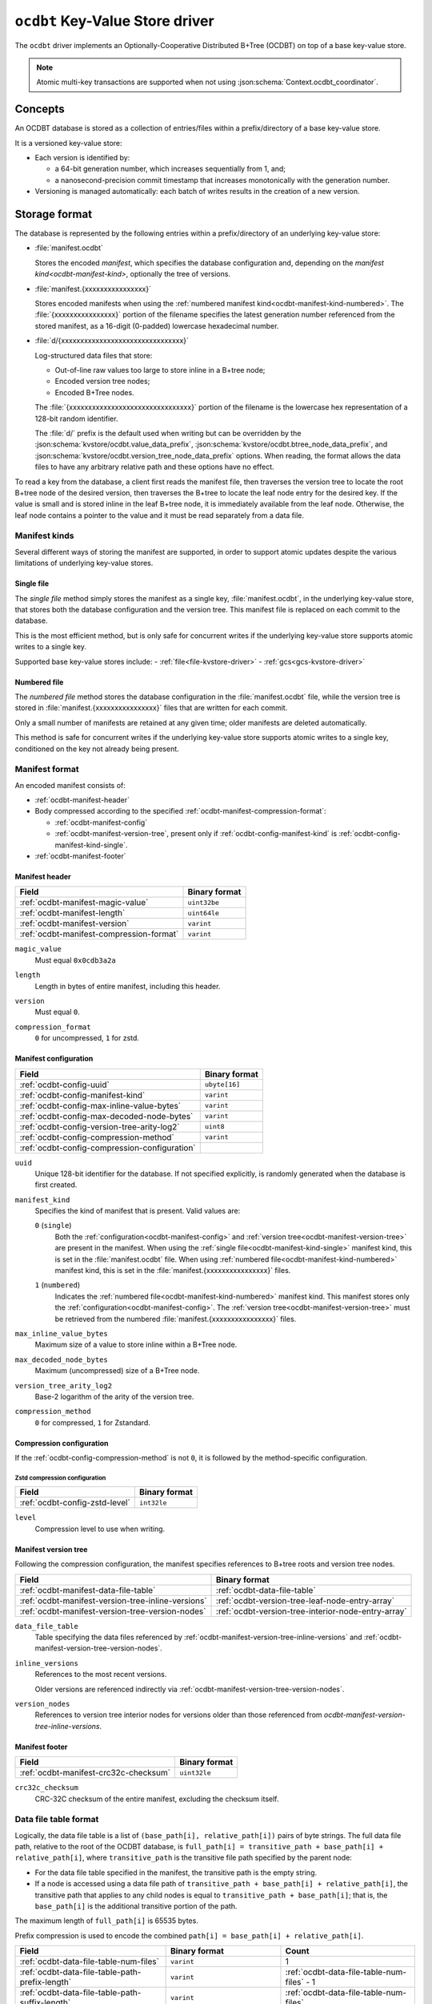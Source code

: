 .. _ocdbt-kvstore-driver:

``ocdbt`` Key-Value Store driver
================================

The ``ocdbt`` driver implements an Optionally-Cooperative Distributed B+Tree
(OCDBT) on top of a base key-value store.

.. json:schema:: kvstore/ocdbt

.. json:schema:: KvStoreUrl/ocdbt

.. json:schema:: kvstore/ocdbt/Compression/zstd

.. json:schema:: Context.ocdbt_coordinator

.. note::

   Atomic multi-key transactions are supported when not using
   :json:schema:`Context.ocdbt_coordinator`.

Concepts
--------

An OCDBT database is stored as a collection of entries/files within a
prefix/directory of a base key-value store.

It is a versioned key-value store:

- Each version is identified by:

  - a 64-bit generation number, which increases sequentially from 1, and;

  - a nanosecond-precision commit timestamp that increases monotonically with
    the generation number.

- Versioning is managed automatically: each batch of writes results in the
  creation of a new version.

Storage format
--------------

The database is represented by the following entries within a prefix/directory
of an underlying key-value store:

- :file:`manifest.ocdbt`

  Stores the encoded *manifest*, which specifies the database configuration and,
  depending on the `manifest kind<ocdbt-manifest-kind>`, optionally the tree of
  versions.

- :file:`manifest.{xxxxxxxxxxxxxxxx}`

  Stores encoded manifests when using the :ref:`numbered manifest
  kind<ocdbt-manifest-kind-numbered>`.  The :file:`{xxxxxxxxxxxxxxxx}` portion
  of the filename specifies the latest generation number referenced from the
  stored manifest, as a 16-digit (0-padded) lowercase hexadecimal number.

- :file:`d/{xxxxxxxxxxxxxxxxxxxxxxxxxxxxxxxx}`

  Log-structured data files that store:

  - Out-of-line raw values too large to store inline in a B+tree node;
  - Encoded version tree nodes;
  - Encoded B+Tree nodes.

  The :file:`{xxxxxxxxxxxxxxxxxxxxxxxxxxxxxxxx}` portion of the filename is the
  lowercase hex representation of a 128-bit random identifier.

  The :file:`d/` prefix is the default used when writing but can be overridden
  by the :json:schema:`kvstore/ocdbt.value_data_prefix`,
  :json:schema:`kvstore/ocdbt.btree_node_data_prefix`, and
  :json:schema:`kvstore/ocdbt.version_tree_node_data_prefix` options. When
  reading, the format allows the data files to have any arbitrary relative path
  and these options have no effect.

To read a key from the database, a client first reads the manifest file, then
traverses the version tree to locate the root B+tree node of the desired
version, then traverses the B+tree to locate the leaf node entry for the desired
key.  If the value is small and is stored inline in the leaf B+tree node, it is
immediately available from the leaf node.  Otherwise, the leaf node contains a
pointer to the value and it must be read separately from a data file.

.. _ocdbt-manifest-kind:

Manifest kinds
^^^^^^^^^^^^^^

Several different ways of storing the manifest are supported, in order to
support atomic updates despite the various limitations of underlying key-value
stores.

.. _ocdbt-manifest-kind-single:

Single file
~~~~~~~~~~~

The *single file* method simply stores the manifest as a single key,
:file:`manifest.ocdbt`, in the underlying key-value store, that stores both the
database configuration and the version tree.  This manifest file is replaced on
each commit to the database.

This is the most efficient method, but is only safe for concurrent writes if the
underlying key-value store supports atomic writes to a single key.

Supported base key-value stores include:
- :ref:`file<file-kvstore-driver>`
- :ref:`gcs<gcs-kvstore-driver>`

.. _ocdbt-manifest-kind-numbered:

Numbered file
~~~~~~~~~~~~~

The *numbered file* method stores the database configuration in the
:file:`manifest.ocdbt` file, while the version tree is stored in
:file:`manifest.{xxxxxxxxxxxxxxxx}` files that are written for each commit.

Only a small number of manifests are retained at any given time; older manifests
are deleted automatically.

This method is safe for concurrent writes if the underlying key-value store
supports atomic writes to a single key, conditioned on the key not already being
present.

.. _ocdbt-manifest-format:

Manifest format
^^^^^^^^^^^^^^^

.. |varint| replace:: ``varint``

.. |header_magic_format| replace:: ``uint32be``

.. |header_version_format| replace:: |varint|

.. |header_compression_format| replace:: |varint|

.. |header_length_format| replace:: ``uint64le``

.. |crc32c_format| replace:: ``uint32le``

An encoded manifest consists of:

- :ref:`ocdbt-manifest-header`
- Body compressed according to the specified
  :ref:`ocdbt-manifest-compression-format`:

  - :ref:`ocdbt-manifest-config`
  - :ref:`ocdbt-manifest-version-tree`, present only if
    :ref:`ocdbt-config-manifest-kind` is
    :ref:`ocdbt-config-manifest-kind-single`.

- :ref:`ocdbt-manifest-footer`

.. _ocdbt-manifest-header:

Manifest header
~~~~~~~~~~~~~~~

+----------------------------------------+---------------------------+
|Field                                   |Binary format              |
+========================================+===========================+
|:ref:`ocdbt-manifest-magic-value`       ||header_magic_format|      |
+----------------------------------------+---------------------------+
|:ref:`ocdbt-manifest-length`            ||header_length_format|     |
+----------------------------------------+---------------------------+
|:ref:`ocdbt-manifest-version`           ||header_version_format|    |
+----------------------------------------+---------------------------+
|:ref:`ocdbt-manifest-compression-format`||header_compression_format||
+----------------------------------------+---------------------------+

.. _ocdbt-manifest-magic-value:

``magic_value``
  Must equal ``0x0cdb3a2a``

.. _ocdbt-manifest-length:

``length``
  Length in bytes of entire manifest, including this header.

.. _ocdbt-manifest-version:

``version``
  Must equal ``0``.

.. _ocdbt-manifest-compression-format:

``compression_format``
  ``0`` for uncompressed, ``1`` for zstd.

.. _ocdbt-manifest-config:

Manifest configuration
~~~~~~~~~~~~~~~~~~~~~~

+---------------------------------------------+--------------+
|Field                                        |Binary format |
+=============================================+==============+
|:ref:`ocdbt-config-uuid`                     |``ubyte[16]`` |
+---------------------------------------------+--------------+
|:ref:`ocdbt-config-manifest-kind`            ||varint|      |
+---------------------------------------------+--------------+
|:ref:`ocdbt-config-max-inline-value-bytes`   ||varint|      |
+---------------------------------------------+--------------+
|:ref:`ocdbt-config-max-decoded-node-bytes`   ||varint|      |
+---------------------------------------------+--------------+
|:ref:`ocdbt-config-version-tree-arity-log2`  |``uint8``     |
+---------------------------------------------+--------------+
|:ref:`ocdbt-config-compression-method`       ||varint|      |
+---------------------------------------------+--------------+
|:ref:`ocdbt-config-compression-configuration`|              |
+---------------------------------------------+--------------+

.. _ocdbt-config-uuid:

``uuid``
  Unique 128-bit identifier for the database.  If not specified explicitly, is
  randomly generated when the database is first created.

.. _ocdbt-config-manifest-kind:

``manifest_kind``
  Specifies the kind of manifest that is present.  Valid values are:

  .. _ocdbt-config-manifest-kind-single:

  ``0`` (``single``)
    Both the :ref:`configuration<ocdbt-manifest-config>` and :ref:`version
    tree<ocdbt-manifest-version-tree>` are present in the manifest.  When using
    the :ref:`single file<ocdbt-manifest-kind-single>` manifest kind, this is
    set in the :file:`manifest.ocdbt` file.  When using :ref:`numbered
    file<ocdbt-manifest-kind-numbered>` manifest kind, this is set in the
    :file:`manifest.{xxxxxxxxxxxxxxxx}` files.

  .. _ocdbt-config-manifest-kind-numbered:

  ``1`` (``numbered``)
    Indicates the :ref:`numbered file<ocdbt-manifest-kind-numbered>` manifest
    kind.  This manifest stores only the
    :ref:`configuration<ocdbt-manifest-config>`.  The :ref:`version
    tree<ocdbt-manifest-version-tree>` must be retrieved from the numbered
    :file:`manifest.{xxxxxxxxxxxxxxxx}` files.

.. _ocdbt-config-max-inline-value-bytes:

``max_inline_value_bytes``
  Maximum size of a value to store inline within a B+Tree node.

.. _ocdbt-config-max-decoded-node-bytes:

``max_decoded_node_bytes``
  Maximum (uncompressed) size of a B+Tree node.

.. _ocdbt-config-version-tree-arity-log2:

``version_tree_arity_log2``
  Base-2 logarithm of the arity of the version tree.

.. _ocdbt-config-compression-method:

``compression_method``
  ``0`` for compressed, ``1`` for Zstandard.

.. _ocdbt-config-compression-configuration:

Compression configuration
~~~~~~~~~~~~~~~~~~~~~~~~~

If the :ref:`ocdbt-config-compression-method` is not ``0``, it is followed by
the method-specific configuration.

Zstd compression configuration
""""""""""""""""""""""""""""""

+-------------------------------+--------------+
|Field                          |Binary format |
+===============================+==============+
|:ref:`ocdbt-config-zstd-level` |``int32le``   |
+-------------------------------+--------------+

.. _ocdbt-config-zstd-level:

``level``
  Compression level to use when writing.

.. _ocdbt-manifest-version-tree:

Manifest version tree
~~~~~~~~~~~~~~~~~~~~~

Following the compression configuration, the manifest specifies references to
B+tree roots and version tree nodes.

.. |generation_number_format| replace:: |varint|

+--------------------------------------------------+---------------------------------------------------+
|Field                                             |Binary format                                      |
+==================================================+===================================================+
|:ref:`ocdbt-manifest-data-file-table`             |:ref:`ocdbt-data-file-table`                       |
+--------------------------------------------------+---------------------------------------------------+
|:ref:`ocdbt-manifest-version-tree-inline-versions`|:ref:`ocdbt-version-tree-leaf-node-entry-array`    |
+--------------------------------------------------+---------------------------------------------------+
|:ref:`ocdbt-manifest-version-tree-version-nodes`  |:ref:`ocdbt-version-tree-interior-node-entry-array`|
+--------------------------------------------------+---------------------------------------------------+

.. _ocdbt-manifest-data-file-table:

``data_file_table``
  Table specifying the data files referenced by
  :ref:`ocdbt-manifest-version-tree-inline-versions` and
  :ref:`ocdbt-manifest-version-tree-version-nodes`.

.. _ocdbt-manifest-version-tree-inline-versions:

``inline_versions``
  References to the most recent versions.

  Older versions are referenced indirectly via
  :ref:`ocdbt-manifest-version-tree-version-nodes`.

.. _ocdbt-manifest-version-tree-version-nodes:

``version_nodes``
  References to version tree interior nodes for versions older than those
  referenced from `ocdbt-manifest-version-tree-inline-versions`.

.. _ocdbt-manifest-footer:

Manifest footer
~~~~~~~~~~~~~~~

+-------------------------------------+---------------+
|Field                                |Binary format  |
+=====================================+===============+
|:ref:`ocdbt-manifest-crc32c-checksum`||crc32c_format||
+-------------------------------------+---------------+

.. _ocdbt-manifest-crc32c-checksum:

``crc32c_checksum``
  CRC-32C checksum of the entire manifest, excluding the checksum itself.

.. _ocdbt-data-file-table:

Data file table format
^^^^^^^^^^^^^^^^^^^^^^

Logically, the data file table is a list of ``(base_path[i], relative_path[i])``
pairs of byte strings.  The full data file path, relative to the root of the
OCDBT database, is ``full_path[i] = transitive_path + base_path[i] + relative_path[i]``, where
``transitive_path`` is the transitive file path specified by the parent node:

- For the data file table specified in the manifest, the transitive path is the
  empty string.

- If a node is accessed using a data file path of ``transitive_path +
  base_path[i] + relative_path[i]``, the transitive path that applies to any
  child nodes is equal to ``transitive_path + base_path[i]``; that is, the
  ``base_path[i]`` is the additional transitive portion of the path.

The maximum length of ``full_path[i]`` is 65535 bytes.

Prefix compression is used to encode the combined ``path[i] = base_path[i] +
relative_path[i]``.

+-----------------------------------------------+-------------------------------+------------------------------------------+
|Field                                          |Binary format                  |Count                                     |
+===============================================+===============================+==========================================+
|:ref:`ocdbt-data-file-table-num-files`         ||varint|                       |1                                         |
+-----------------------------------------------+-------------------------------+------------------------------------------+
|:ref:`ocdbt-data-file-table-path-prefix-length`||varint|                       |:ref:`ocdbt-data-file-table-num-files` - 1|
+-----------------------------------------------+-------------------------------+------------------------------------------+
|:ref:`ocdbt-data-file-table-path-suffix-length`||varint|                       |:ref:`ocdbt-data-file-table-num-files`    |
+-----------------------------------------------+-------------------------------+------------------------------------------+
|:ref:`ocdbt-data-file-table-base-path-length`  ||varint|                       |:ref:`ocdbt-data-file-table-num-files`    |
+-----------------------------------------------+-------------------------------+------------------------------------------+
|:ref:`ocdbt-data-file-table-path-suffix`       |``byte[path_suffix_length[i]]``|:ref:`ocdbt-data-file-table-num-files`    |
+-----------------------------------------------+-------------------------------+------------------------------------------+

.. _ocdbt-data-file-table-num-files:

``num_files``
  Number of data files specified in the table.

.. _ocdbt-data-file-table-path-prefix-length:

``path_prefix_length[i]``
  Length in bytes of common prefix of ``path[i]`` and ``path[i+1]``.  For the
  first path, no common prefix is stored, and implicitly
  ``path_prefix_length[-1]`` is defined to be ``0``.

.. _ocdbt-data-file-table-path-suffix-length:

``path_suffix_length[i]``
  Length in bytes of ``path_suffix[i]``.  This is equal to ``length(path[i]) -
  path_prefix_length[i-1]``.
  
.. _ocdbt-data-file-table-base-path-length:

``base_path_length[i]``
  Length in bytes of ``base_path[i]``.  To simplify decoding, it is required
  that if ``path_prefix_length[i-1] > min(base_path_length[i],
  base_path_length[i-1])``, then ``base_path[i] = base_path[i-1]``.  That is,
  the common prefix must not extend past the end of the current or previous base
  path unless the base path is equal to the previous base path.

.. _ocdbt-data-file-table-path-suffix:

``path_suffix[i]``
  Path suffix value.  This is equal to ``path[i]`` with the first
  ``path_prefix_length[i-1]`` bytes excluded.  For ``i = 0``, ``path_suffix[i] =
  path[i]``.

.. _ocdbt-version-tree:

Version tree node format
^^^^^^^^^^^^^^^^^^^^^^^^

An encoded version tree node consists of:

- :ref:`ocdbt-version-tree-outer-header`
- Body compressed according to the specified :ref:`ocdbt-version-tree-compression-format`:

  - :ref:`ocdbt-version-tree-inner-header`
  - :ref:`Leaf node entries<ocdbt-version-tree-leaf-node-entry-array>` or
    :ref:`Interior node entries<ocdbt-version-tree-interior-node-entry-array>`,
    depending on the :ref:`ocdbt-version-tree-height`.
- :ref:`ocdbt-version-tree-footer`

.. _ocdbt-version-tree-outer-header:

Version tree node outer header
~~~~~~~~~~~~~~~~~~~~~~~~~~~~~~

+--------------------------------------------+---------------------------+
|Field                                       |Binary format              |
+============================================+===========================+
|:ref:`ocdbt-version-tree-magic-value`       ||header_magic_format|      |
+--------------------------------------------+---------------------------+
|:ref:`ocdbt-version-tree-length`            ||header_length_format|     |
+--------------------------------------------+---------------------------+
|:ref:`ocdbt-version-tree-version`           ||header_version_format|    |
+--------------------------------------------+---------------------------+
|:ref:`ocdbt-version-tree-compression-format`||header_compression_format||
+--------------------------------------------+---------------------------+

.. _ocdbt-version-tree-magic-value:

``magic_value``
  Must equal ``0x0cdb1234``.

.. _ocdbt-version-tree-length:

``length``
  Length in bytes of entire version tree node, including this header.

.. _ocdbt-version-tree-version:

``version``
  Must equal ``0``.

.. _ocdbt-version-tree-compression-format:

``compression_format``
  ``0`` for uncompressed, ``1`` for zstd.

The remaining data is encoded according to the specified
:ref:`ocdbt-version-tree-compression-format`.

.. _ocdbt-version-tree-inner-header:

Version tree node inner header
~~~~~~~~~~~~~~~~~~~~~~~~~~~~~~

+-------------------------------------------------+----------------------------+
|Field                                            |Binary format               |
+=================================================+============================+
|:ref:`ocdbt-version-tree-version-tree-arity-log2`|``uint8``                   |
+-------------------------------------------------+----------------------------+
|:ref:`ocdbt-version-tree-height`                 |``uint8``                   |
+-------------------------------------------------+----------------------------+
|:ref:`ocdbt-version-tree-data-file-table`        |:ref:`ocdbt-data-file-table`|
+-------------------------------------------------+----------------------------+

.. _ocdbt-version-tree-version-tree-arity-log2:

``version_tree_arity_log2``
  Base-2 logarithm of the version tree node arity.  Must match the arity
  specified in the manifest from which this node was reached.

.. _ocdbt-version-tree-height:

``height``
  Height of this version tree node.  Leaf nodes have a height of 0.

  It is required that

  .. code-block:: cpp

     (height + 1) * version_tree_arity_log2 < 64

.. _ocdbt-version-tree-data-file-table:

``data_file_table``
  Table specifying the data files referenced by the node entries.

The format of the remaining data depends on the value of ``height``.

.. _ocdbt-version-tree-leaf-node-entry-array:

Version tree leaf node entries format (``height = 0``)
~~~~~~~~~~~~~~~~~~~~~~~~~~~~~~~~~~~~~~~~~~~~~~~~~~~~~~

The same encoded representation is used for both the entries of a leaf
:ref:`version tree node<ocdbt-version-tree>` and for the
:ref:`ocdbt-manifest-version-tree-inline-versions` specified in the
:ref:`manifest<ocdbt-manifest-version-tree>`.

.. |data_file_id_format| replace:: |varint|

.. |data_file_offset_format| replace:: |varint|

.. |data_file_length_format| replace:: |varint|

.. |num_keys_statistic_format| replace:: |varint|

.. |num_tree_bytes_statistic_format| replace:: |varint|

.. |num_indirect_value_bytes_statistic_format| replace:: |varint|

+-------------------------------------------------------+-------------------------------------------+-------------------------------------------+
|Field                                                  |Binary format                              |Count                                      |
+=======================================================+===========================================+===========================================+
|:ref:`ocdbt-version-tree-leaf-num-versions`            ||varint|                                   |1                                          |
+-------------------------------------------------------+-------------------------------------------+-------------------------------------------+
|:ref:`ocdbt-version-tree-leaf-generation-number`       ||generation_number_format|                 |:ref:`ocdbt-version-tree-leaf-num-versions`|
+-------------------------------------------------------+-------------------------------------------+-------------------------------------------+
|:ref:`ocdbt-version-tree-leaf-root-height`             |``uint8``                                  |:ref:`ocdbt-version-tree-leaf-num-versions`|
+-------------------------------------------------------+-------------------------------------------+-------------------------------------------+
|:ref:`ocdbt-version-tree-leaf-data-file-id`            ||data_file_id_format|                      |:ref:`ocdbt-version-tree-leaf-num-versions`|
+-------------------------------------------------------+-------------------------------------------+-------------------------------------------+
|:ref:`ocdbt-version-tree-leaf-data-file-offset`        ||data_file_offset_format|                  |:ref:`ocdbt-version-tree-leaf-num-versions`|
+-------------------------------------------------------+-------------------------------------------+-------------------------------------------+
|:ref:`ocdbt-version-tree-leaf-data-file-length`        ||data_file_length_format|                  |:ref:`ocdbt-version-tree-leaf-num-versions`|
+-------------------------------------------------------+-------------------------------------------+-------------------------------------------+
|:ref:`ocdbt-version-tree-leaf-num-keys`                ||num_keys_statistic_format|                |:ref:`ocdbt-version-tree-leaf-num-versions`|
+-------------------------------------------------------+-------------------------------------------+-------------------------------------------+
|:ref:`ocdbt-version-tree-leaf-num-tree-bytes`          ||num_tree_bytes_statistic_format|          |:ref:`ocdbt-version-tree-leaf-num-versions`|
+-------------------------------------------------------+-------------------------------------------+-------------------------------------------+
|:ref:`ocdbt-version-tree-leaf-num-indirect-value-bytes`||num_indirect_value_bytes_statistic_format||:ref:`ocdbt-version-tree-leaf-num-versions`|
+-------------------------------------------------------+-------------------------------------------+-------------------------------------------+
|:ref:`ocdbt-version-tree-leaf-commit-time`             |``uint64le``                               |:ref:`ocdbt-version-tree-leaf-num-versions`|
+-------------------------------------------------------+-------------------------------------------+-------------------------------------------+

.. _ocdbt-version-tree-leaf-num-versions:

``num_versions``
  Number of B+tree roots that are referenced.  The value is constrained based on
  the value of ``generation_number[num_versions-1]``, the latest generation
  number referenced from the version tree node, and
  :ref:`ocdbt-version-tree-version-tree-arity-log2`:

  .. code-block:: cpp

     1 <= num_versions <= (generation_number[num_versions-1] - 1)
                        % (1 << version_tree_arity_log2)
                        + 1

  .. note::

     The same computation of ``num_versions`` applies to both leaf node entries
     included in a :ref:`version tree node<ocdbt-version-tree>`, and
     :ref:`ocdbt-manifest-version-tree-inline-versions` included in the
     :ref:`manifest<ocdbt-manifest-version-tree>`.  In the former case, the and
     :ref:`ocdbt-version-tree-version-tree-arity-log2` value is obtained from
     the version node.  In the latter case, the
     :ref:`ocdbt-config-version-tree-arity-log2` value is taken from the
     manifest.

.. _ocdbt-version-tree-leaf-generation-number:

``generation_number[i]``
  Generation number of the referenced B+tree root.  Must not be 0.  The
  generation numbers must be strictly increasing, i.e. if ``i < j``, then
  ``generation_number[i] < generation_number[j]``.

.. _ocdbt-version-tree-leaf-root-height:

``root_height[i]``
  Height of the referenced B+tree root.  Must be 0 if there is no root node.

.. _ocdbt-version-tree-leaf-commit-time:

``commit_time[i]``
  Time at which the generation was created, in nanoseconds since the Unix
  epoch (excluding leap seconds).

.. _ocdbt-version-tree-leaf-data-file-id:

``data_file_id[i]``
  Specifies the data file containing the encoded root B+tree node, as an index
  into the :ref:`data file table<ocdbt-data-file-table>`.

.. _ocdbt-version-tree-leaf-data-file-offset:

``data_file_offset[i]``
  Specifies the starting byte offset within
  :ref:`ocdbt-version-tree-leaf-data-file-id` of the encoded root B+tree node.

.. _ocdbt-version-tree-leaf-data-file-length:

``data_file_length[i]``
  Specifies the byte length within :ref:`ocdbt-version-tree-leaf-data-file-id`
  of the encoded root B+tree node.

.. _ocdbt-version-tree-leaf-num-keys:

``num_keys[i]``
  Specifies the total number of (leaf-node) keys within the B+tree.  Note
  that if there is more than one path from the root to a given leaf node,
  the leaf node's keys are counted more than once.

.. _ocdbt-version-tree-leaf-num-tree-bytes:

``num_tree_bytes[i]``
  Specifies the total encoded size in bytes of all B+tree nodes reachable
  from the root, including the root itself.  A given node is counted once
  for each unique path within the tree to it; if there is more than one
  path to a node, its size is counted multiple times.

.. _ocdbt-version-tree-leaf-num-indirect-value-bytes:

``num_indirect_value_bytes[i]``
  Specifies the total size in bytes of all indirectly-stored values in the
  B+tree.  If the same stored value is referenced from multiple keys, its
  size is counted multiple times.

.. _ocdbt-version-tree-interior-node-entry-array:

Interior version tree node entries (``height > 0``)
~~~~~~~~~~~~~~~~~~~~~~~~~~~~~~~~~~~~~~~~~~~~~~~~~~~

The same encoded representation is used for both the entries of an interior
:ref:`version tree node<ocdbt-version-tree>` and for the
:ref:`ocdbt-manifest-version-tree-version-nodes` version tree nodes specified in
the :ref:`manifest<ocdbt-manifest-version-tree>`, but the interpretation
differs, as described below.

+----------------------------------------------------+--------------------------+-----------------------------------------------+
|Field                                               |Binary format             |Count                                          |
+====================================================+==========================+===============================================+
|:ref:`ocdbt-version-tree-interior-num-children`     ||varint|                  |1                                              |
+----------------------------------------------------+--------------------------+-----------------------------------------------+
|:ref:`ocdbt-version-tree-interior-generation-number`||generation_number_format||:ref:`ocdbt-version-tree-interior-num-children`|
+----------------------------------------------------+--------------------------+-----------------------------------------------+
|:ref:`ocdbt-version-tree-interior-data-file-id`     ||data_file_id_format|     |:ref:`ocdbt-version-tree-interior-num-children`|
+----------------------------------------------------+--------------------------+-----------------------------------------------+
|:ref:`ocdbt-version-tree-interior-data-file-offset` ||data_file_offset_format| |:ref:`ocdbt-version-tree-interior-num-children`|
+----------------------------------------------------+--------------------------+-----------------------------------------------+
|:ref:`ocdbt-version-tree-interior-data-file-length` ||data_file_length_format| |:ref:`ocdbt-version-tree-interior-num-children`|
+----------------------------------------------------+--------------------------+-----------------------------------------------+
|:ref:`ocdbt-version-tree-interior-num-generations`  ||varint|                  |:ref:`ocdbt-version-tree-interior-num-children`|
+----------------------------------------------------+--------------------------+-----------------------------------------------+
|:ref:`ocdbt-version-tree-interior-commit-time`      |``uint64le``              |:ref:`ocdbt-version-tree-interior-num-children`|
+----------------------------------------------------+--------------------------+-----------------------------------------------+

When the encoded representation is used to specify
:ref:`ocdbt-manifest-version-tree-version-nodes` in the manifest, there is one
additional field:

+-----------------------------------------------+-------------+-----------------------------------------------+
|Field                                          |Binary format|Count                                          |
+===============================================+=============+===============================================+
|:ref:`ocdbt-version-tree-interior-child-height`|``uint8``    |:ref:`ocdbt-version-tree-interior-num-children`|
+-----------------------------------------------+-------------+-----------------------------------------------+

.. _ocdbt-version-tree-interior-num-children:

``num_children``
  Number of version tree nodes that are referenced.

  - When this encoded representation is used to specify the entries of an interior
    :ref:`version tree node<ocdbt-version-tree>`, ``num_children`` is constrained by:

    .. code-block:: cpp

       1 <= num_children
         <= ((generation_number[num_children-1]
              >> (version_tree_arity_log2 * height))
             - 1)
             % (1 << version_tree_arity_log2)
            + 1

    :ref:`ocdbt-version-tree-version-tree-arity-log2` and
    :ref:`ocdbt-version-tree-height` are obtained from the version tree node.

.. _ocdbt-version-tree-interior-generation-number:

``generation_number[i]``
  Latest B+tree root generation number referenced within this subtree. Must not
  be 0.  The generation numbers must be strictly increasing, i.e. if ``i < j``,
  then ``generation_number[i] < generation_number[j]``.

.. _ocdbt-version-tree-interior-data-file-id:

``data_file_id[i]``
  Specifies the data file containing the encoded version tree node, as an index
  into the :ref:`data file table<ocdbt-data-file-table>`.

.. _ocdbt-version-tree-interior-data-file-offset:

``data_file_offset[i]``
  Specifies the starting byte offset within ``data_file_id[i]`` of the encoded
  version tree node.

.. _ocdbt-version-tree-interior-data-file-length:

``data_file_length[i]``
  Specifies the byte length within ``data_file_id[i]`` of the encoded version
  tree node.

.. _ocdbt-version-tree-interior-num-generations:

``num_generations[i]``
  Total number of B+tree roots referenced within this subtree.

.. _ocdbt-version-tree-interior-commit-time:

``commit_time[i]``
  Commit time, in milliseconds since the Unix epoch (excluding leap
  seconds), of the earliest B+tree root referenced within this subtree.

  .. note::

     This is the *earliest* commit time referenced within this subtree, in
     contrast with ``generation_number[i]``, which specifies the *latest*
     generation number referenced within this subtree.  Storing the earliest
     commit time, rather than the latest commit time, enables more efficient
     queries for the latest generation with ``commit_time<=T``.

.. _ocdbt-version-tree-interior-child-height:

``entry_height[i]``
  Specifies the height of the referenced version tree node.

  This field is only present when the encoded representation is used to specify
  :ref:`ocdbt-manifest-version-tree-version-nodes` in the manifest.  The heights
  must be decreasing, i.e. ``entry_height[i] > entry_height[j]`` if ``i < j``.

  When the encoded representation is used to specify the entries of an interior
  version tree node, this field is not present and instead, for the purpose of
  this specification, ``entry_height[i]`` is implicitly equal to ``height - 1``,
  where :ref:`ocdbt-version-tree-height` is obtained from the version tree node.

.. _ocdbt-version-tree-footer:

Version tree node footer
~~~~~~~~~~~~~~~~~~~~~~~~

+-----------------------------------------+---------------+
|Field                                    |Binary format  |
+=========================================+===============+
|:ref:`ocdbt-version-tree-crc32c-checksum`||crc32c_format||
+-----------------------------------------+---------------+

.. _ocdbt-version-tree-crc32c-checksum:

``crc32c_checksum``
  CRC-32C checksum of the entire version tree node, excluding the checksum itself.

B+tree node format
^^^^^^^^^^^^^^^^^^

An encoded B+tree node consists of:

- :ref:`ocdbt-btree-outer-header`
- Body compressed according to the specified :ref:`ocdbt-btree-compression-format`:

  - :ref:`ocdbt-btree-inner-header`
  - :ref:`Leaf node entries<ocdbt-btree-leaf-node-entry-array>` or
    :ref:`Interior node entries<ocdbt-btree-interior-node-entry-array>`,
    depending on the :ref:`ocdbt-btree-node-height`.
- :ref:`ocdbt-btree-footer`

.. _ocdbt-btree-outer-header:

B+tree node outer header
~~~~~~~~~~~~~~~~~~~~~~~~

+--------------------------------------------+---------------------------+
|Field                                       |Binary format              |
+============================================+===========================+
|:ref:`ocdbt-btree-magic-value`              ||header_magic_format|      |
+--------------------------------------------+---------------------------+
|:ref:`ocdbt-btree-length`                   ||header_length_format|     |
+--------------------------------------------+---------------------------+
|:ref:`ocdbt-btree-version`                  ||header_version_format|    |
+--------------------------------------------+---------------------------+
|:ref:`ocdbt-btree-compression-format`       ||header_compression_format||
+--------------------------------------------+---------------------------+

.. _ocdbt-btree-magic-value:

``magic_value``
  Must equal ``0x0cdb20de``.

.. _ocdbt-btree-length:

``length``
  Length in bytes of entire B+tree node, including this header.

.. _ocdbt-btree-version:

``version``
  Must equal ``0``.

.. _ocdbt-btree-compression-format:

``compression_format``
  ``0`` for uncompressed, ``1`` for zstd.

The remaining data is encoded according to the specified
:ref:`ocdbt-btree-compression-format`.

.. _ocdbt-btree-inner-header:

B+tree node inner header
~~~~~~~~~~~~~~~~~~~~~~~~

+---------------------------------------+----------------------------+
|Field                                  |Binary format               |
+=======================================+============================+
|:ref:`ocdbt-btree-node-height`         |``uint8``                   |
+---------------------------------------+----------------------------+
|:ref:`ocdbt-btree-node-data-file-table`|:ref:`ocdbt-data-file-table`|
+---------------------------------------+----------------------------+
|:ref:`ocdbt-btree-node-num-entries`    ||varint|                    |
+---------------------------------------+----------------------------+

.. _ocdbt-btree-node-height:

``height``
  Height of this B+tree node.  Leaf nodes have a height of 0.

.. _ocdbt-btree-node-data-file-table:

``data_file_table``
  Table specifying the data files referenced by the node entries.

.. _ocdbt-btree-node-num-entries:

``num_entries``
  Number of children (if ``height > 0``) or key/value pairs (if ``height == 0``)
  referenced from this node.

The format of the remaining data depends on the value of ``height``.

.. _ocdbt-btree-leaf-node-entry-array:

Leaf B+tree node format (``height = 0``)
~~~~~~~~~~~~~~~~~~~~~~~~~~~~~~~~~~~~~~~~

.. note::

   B+tree leaf nodes do not directly store the full key for each key/value
   entry.  Instead, only the ``relative_key`` for each entry is stored; the
   prefix that must be prepended to this ``relative_key`` to obtain the full
   ``key`` is defined by the path from the root node to the leaf node.

+-------------------------------------------------+--------------------------------+-------------------------------------------------+
|Field                                            |Binary format                   |Count                                            |
+-------------------------------------------------+--------------------------------+-------------------------------------------------+
|:ref:`ocdbt-btree-leaf-node-key-prefix-length`   ||varint|                        |:ref:`ocdbt-btree-node-num-entries` - 1          |
+-------------------------------------------------+--------------------------------+-------------------------------------------------+
|:ref:`ocdbt-btree-leaf-node-key-suffix-length`   ||varint|                        |:ref:`ocdbt-btree-node-num-entries`              |
+-------------------------------------------------+--------------------------------+-------------------------------------------------+
|:ref:`ocdbt-btree-leaf-node-key-suffix`          |``byte[key_suffix_length[i]]``  |:ref:`ocdbt-btree-node-num-entries`              |
+-------------------------------------------------+--------------------------------+-------------------------------------------------+
|:ref:`ocdbt-btree-leaf-node-value-length`        ||varint|                        |:ref:`ocdbt-btree-node-num-entries`              |
+-------------------------------------------------+--------------------------------+-------------------------------------------------+
|:ref:`ocdbt-btree-leaf-node-value-kind`          ||varint|                        |:ref:`ocdbt-btree-node-num-entries`              |
+-------------------------------------------------+--------------------------------+-------------------------------------------------+
|:ref:`ocdbt-btree-leaf-node-data-file-id`        ||data_file_id_format|           |:ref:`ocdbt-btree-leaf-node-num-indirect-entries`|
+-------------------------------------------------+--------------------------------+-------------------------------------------------+
|:ref:`ocdbt-btree-leaf-node-data-file-offset`    ||data_file_offset_format|       |:ref:`ocdbt-btree-leaf-node-num-indirect-entries`|
+-------------------------------------------------+--------------------------------+-------------------------------------------------+
|:ref:`ocdbt-btree-leaf-node-value`               |``byte[direct_value_length[j]]``|:ref:`ocdbt-btree-leaf-node-num-direct-entries`  |
+-------------------------------------------------+--------------------------------+-------------------------------------------------+


.. _ocdbt-btree-leaf-node-key-prefix-length:

``key_prefix_length[i]``
  Length in bytes of common prefix of ``relative_key[i]`` and
  ``relative_key[i+1]``.  For the first key, no common prefix is stored.

.. _ocdbt-btree-leaf-node-key-suffix-length:

``key_suffix_length[i]``
  Length in bytes of each relative key, excluding the length of the common
  prefix with the previous key.  For the first key, the total length is
  stored, since there is no previous key.

.. _ocdbt-btree-leaf-node-key-suffix:

``key_suffix[i]``
  Relative key for the entry, excluding the common prefix with the previous
  key.  For the first key, the entire key is stored.  Note that the
  suffixes for all keys are concatenated in the encoded representation.

.. _ocdbt-btree-leaf-node-value-length:

``value_length[i]``
  Length in bytes of the value for this key/value entry.

.. _ocdbt-btree-leaf-node-value-kind:

``value_kind[i]``
  Indicates how the value is stored:

  - ``0`` if the value is stored inline in this leaf node,
  - ``1`` if the value is stored out-of-line.

  Based on this column, the following derived values are defined:

  .. _ocdbt-btree-leaf-node-num-direct-entries:

  ``num_direct_entries``
    The number of entries for which ``value_kind[i] == 0``.

  ``direct_entries``
    The array of indices of direct values.

  ``direct_value_length[j]``
    Equal to ``value_length[direct_values[j]]``.

  .. _ocdbt-btree-leaf-node-num-indirect-entries:

  ``num_indirect_entries``
    Equal to ``num_entries - num_direct_entries``.

  ``indirect_entries``
    The array of indices of indirect values.

.. _ocdbt-btree-leaf-node-data-file-id:

``data_file_id[k]``
  Specifies the data file containing the value for entry ``indirect_values[k]``,
  as an index into the :ref:`data file table<ocdbt-data-file-table>`.  Only
  stored for entries with out-of-line values.

.. _ocdbt-btree-leaf-node-data-file-offset:

``data_file_offset[k]``
  Specifies the starting byte offset within ``data_file_id[k]`` of the
  value for entry ``indirect_values[k]``.  Only stored for entries with
  out-of-line values.

.. _ocdbt-btree-leaf-node-value:

``value[j]``
  Specifies the value for entry ``direct_values[j]``.  Only stored for
  entries with inline values.  Note that all direct values are concatenated
  in the encoded representation.

.. _ocdbt-btree-interior-node-entry-array:

Interior B+tree node format (``height > 0``)
~~~~~~~~~~~~~~~~~~~~~~~~~~~~~~~~~~~~~~~~~~~~

.. note::

   B+tree interior nodes do not directly store the full starting key for each
   child node.  Instead, only the ``relative_key`` for each child node is
   stored; the prefix that must be prepended to this ``relative_key`` to obtain
   the full ``key`` is defined by the path from the root node.

+-------------------------------------------------------------+-------------------------------------------+---------------------------------------+
|Field                                                        |Binary format                              |Count                                  |
+-------------------------------------------------------------+-------------------------------------------+---------------------------------------+
|:ref:`ocdbt-btree-interior-node-key-prefix-length`           ||varint|                                   |:ref:`ocdbt-btree-node-num-entries` - 1|
+-------------------------------------------------------------+-------------------------------------------+---------------------------------------+
|:ref:`ocdbt-btree-interior-node-key-suffix-length`           ||varint|                                   |:ref:`ocdbt-btree-node-num-entries`    |
+-------------------------------------------------------------+-------------------------------------------+---------------------------------------+
|:ref:`ocdbt-btree-interior-node-subtree-common-prefix-length`||varint|                                   |:ref:`ocdbt-btree-node-num-entries`    |
+-------------------------------------------------------------+-------------------------------------------+---------------------------------------+
|:ref:`ocdbt-btree-interior-node-key-suffix`                  |``byte[key_suffix_length[i]]``             |:ref:`ocdbt-btree-node-num-entries`    |
+-------------------------------------------------------------+-------------------------------------------+---------------------------------------+
|:ref:`ocdbt-btree-interior-node-data-file-id`                ||data_file_id_format|                      |:ref:`ocdbt-btree-node-num-entries`    |
+-------------------------------------------------------------+-------------------------------------------+---------------------------------------+
|:ref:`ocdbt-btree-interior-node-data-file-offset`            ||data_file_offset_format|                  |:ref:`ocdbt-btree-node-num-entries`    |
+-------------------------------------------------------------+-------------------------------------------+---------------------------------------+
|:ref:`ocdbt-btree-interior-node-data-file-length`            ||data_file_length_format|                  |:ref:`ocdbt-btree-node-num-entries`    |
+-------------------------------------------------------------+-------------------------------------------+---------------------------------------+
|:ref:`ocdbt-btree-interior-node-num-keys`                    ||num_keys_statistic_format|                |:ref:`ocdbt-btree-node-num-entries`    |
+-------------------------------------------------------------+-------------------------------------------+---------------------------------------+
|:ref:`ocdbt-btree-interior-node-num-tree-bytes`              ||num_tree_bytes_statistic_format|          |:ref:`ocdbt-btree-node-num-entries`    |
+-------------------------------------------------------------+-------------------------------------------+---------------------------------------+
|:ref:`ocdbt-btree-interior-node-num-indirect-value-bytes`    ||num_indirect_value_bytes_statistic_format||:ref:`ocdbt-btree-node-num-entries`    |
+-------------------------------------------------------------+-------------------------------------------+---------------------------------------+

.. _ocdbt-btree-interior-node-key-prefix-length:

``key_prefix_length[i]``
  Length in bytes of common prefix of ``relative_key[i]`` and
  ``relative_key[i+1]``.  For the first key, no common prefix is stored.

.. _ocdbt-btree-interior-node-key-suffix-length:

``key_suffix_length[i]``
  Length in bytes of each relative key, excluding the length of the common
  prefix with the previous key.  For the first key, the total length is
  stored, since there is no previous key.

.. _ocdbt-btree-interior-node-subtree-common-prefix-length:

``subtree_common_prefix_length[i]``
  Length in bytes of the prefix of ``relative_key[i]`` that is common to
  all keys within the subtree rooted at this child node.  This prefix
  serves as an implicit prefix of all keys within the subtree rooted at the
  child.

.. _ocdbt-btree-interior-node-key-suffix:

``key_suffix[i]``
  Relative key for the entry, excluding the common prefix with the previous
  key.  For the first key, the entire key is stored.  Note that the
  suffixes for all keys are concatenated in the encoded representation.

.. _ocdbt-btree-interior-node-data-file-id:

``data_file_id[i]``
  Specifies the data file containing the encoded child B+tree node, as an index
  into the :ref:`data file table<ocdbt-data-file-table>`.

.. _ocdbt-btree-interior-node-data-file-offset:

``data_file_offset[i]``
  Specifies the starting byte offset within ``data_file_id[i]`` of the
  encoded child B+tree node.

.. _ocdbt-btree-interior-node-data-file-length:

``data_file_length[i]``
  Specifies the byte length within ``data_file_id[i]`` of the encoded child
  B+tree node.

.. _ocdbt-btree-interior-node-num-keys:

``num_keys[i]``
  Specifies the total number of (leaf-node) keys within the subtree rooted
  at the child node.  Note that if there is more than one path from the
  child node to a given leaf node, the leaf node's keys are counted more
  than once.

.. _ocdbt-btree-interior-node-num-tree-bytes:

``num_tree_bytes[i]``
  Specifies the total encoded size in bytes of all B+tree nodes reachable
  from the child, including the child itself.  A given node is counted once
  for each unique path within the tree to it; if there is more than one
  path to a node, its size is counted multiple times.

.. _ocdbt-btree-interior-node-num-indirect-value-bytes:

``num_indirect_value_bytes[i]``
  Specifies the total size in bytes of all indirectly-stored values in the
  subtree rooted at the child node.  If the same stored value is referenced
  from multiple keys, its size is counted multiple times.

.. _ocdbt-btree-footer:

B+tree node footer
~~~~~~~~~~~~~~~~~~

+----------------------------------+---------------+
|Field                             |Binary format  |
+==================================+===============+
|:ref:`ocdbt-btree-crc32c-checksum`||crc32c_format||
+----------------------------------+---------------+

.. _ocdbt-btree-crc32c-checksum:

``crc32c_checksum``
  CRC-32C checksum of the entire B+tree node, excluding the checksum itself.

Auto detection
--------------

This driver supports :ref:`auto-detection<auto-driver>` based on the
presence of the :file:`manifest.ocdbt` file.
